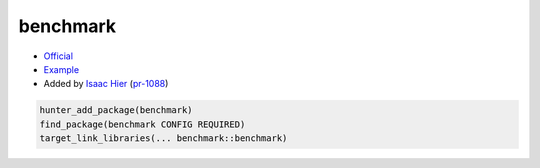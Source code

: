 .. spelling::

    benchmark

.. index:: serialization ; benchmark

.. _pkg.benchmark:

benchmark
=========

-  `Official <https://github.com/google/benchmark>`__
-  `Example <https://github.com/cpp-pm/hunter/blob/master/examples/benchmark/CMakeLists.txt>`__
-  Added by `Isaac Hier <https://github.com/isaachier>`__ (`pr-1088 <https://github.com/ruslo/hunter/pull/1088>`__)

.. code-block:: cmake

    hunter_add_package(benchmark)
    find_package(benchmark CONFIG REQUIRED)
    target_link_libraries(... benchmark::benchmark)
